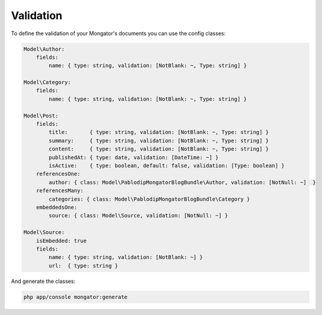 Validation
==========

To define the validation of your Mongator's documents you can use the config classes:

.. code-block:: yaml

    Model\Author:
        fields:
            name: { type: string, validation: [NotBlank: ~, Type: string] }

    Model\Category:
        fields:
            name: { type: string, validation: [NotBlank: ~, Type: string] }

    Model\Post:
        fields:
            title:       { type: string, validation: [NotBlank: ~, Type: string] }
            summary:     { type: string, validation: [NotBlank: ~, Type: string] }
            content:     { type: string, validation: [NotBlank: ~, Type: string] }
            publishedAt: { type: date, validation: [DateTime: ~] }
            isActive:    { type: boolean, default: false, validation: [Type: boolean] }
        referencesOne:
            author: { class: Model\PablodipMongatorBlogBundle\Author, validation: [NotNull: ~]  }
        referencesMany:
            categories: { class: Model\PablodipMongatorBlogBundle\Category }
        embeddedsOne:
            source: { class: Model\Source, validation: [NotNull: ~] }

    Model\Source:
        isEmbedded: true
        fields:
            name: { type: string, validation: [NotBlank: ~] }
            url:  { type: string }

And generate the classes:

.. code-block:: bash

    php app/console mongator:generate
